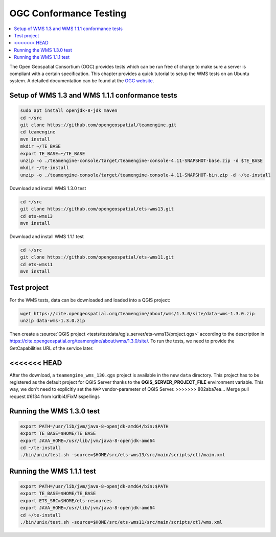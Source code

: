 
.. index:: OGC Conformance Testing

.. _qgis_ogc_conformance:

*************************
 OGC Conformance Testing
*************************

.. contents::
   :local:

The Open Geospatial Consortium (OGC) provides tests which can be run free of
charge to make sure a server is compliant with a certain specification.
This chapter provides a quick tutorial to setup the WMS tests on an Ubuntu system.
A detailed documentation can be found at the `OGC website <https://www.opengeospatial.org/compliance>`_.

Setup of WMS 1.3 and WMS 1.1.1 conformance tests
=================================================

.. code-block:: bash

  sudo apt install openjdk-8-jdk maven
  cd ~/src
  git clone https://github.com/opengeospatial/teamengine.git
  cd teamengine
  mvn install
  mkdir ~/TE_BASE
  export TE_BASE=~/TE_BASE
  unzip -o ./teamengine-console/target/teamengine-console-4.11-SNAPSHOT-base.zip -d $TE_BASE
  mkdir ~/te-install
  unzip -o ./teamengine-console/target/teamengine-console-4.11-SNAPSHOT-bin.zip -d ~/te-install

Download and install WMS 1.3.0 test

.. code-block:: bash

  cd ~/src
  git clone https://github.com/opengeospatial/ets-wms13.git
  cd ets-wms13
  mvn install

Download and install WMS 1.1.1 test

.. code-block:: bash

  cd ~/src
  git clone https://github.com/opengeospatial/ets-wms11.git
  cd ets-wms11
  mvn install


Test project
=============

For the WMS tests, data can be downloaded and loaded into a QGIS project:

.. code-block:: bash

  wget https://cite.opengeospatial.org/teamengine/about/wms/1.3.0/site/data-wms-1.3.0.zip
  unzip data-wms-1.3.0.zip

Then create a :source:`QGIS project <tests/testdata/qgis_server/ets-wms13/project.qgs>`
according to the description in
https://cite.opengeospatial.org/teamengine/about/wms/1.3.0/site/.
To run the tests, we need to provide the GetCapabilities URL of the service later.

<<<<<<< HEAD
=======
After the download, a ``teamengine_wms_130.qgs`` project is available in the
new ``data`` directory. This project has to be registered as the default
project for QGIS Server thanks to the **QGIS_SERVER_PROJECT_FILE** environment
variable. This way, we don't need to explicitly set the ``MAP``
vendor-parameter of QGIS Server.
>>>>>>> 802aba7ea... Merge pull request #6134 from ka1bi4/FixMisspellings

Running the WMS 1.3.0 test
===========================

.. code-block:: bash

  export PATH=/usr/lib/jvm/java-8-openjdk-amd64/bin:$PATH
  export TE_BASE=$HOME/TE_BASE
  export JAVA_HOME=/usr/lib/jvm/java-8-openjdk-amd64
  cd ~/te-install
  ./bin/unix/test.sh -source=$HOME/src/ets-wms13/src/main/scripts/ctl/main.xml


Running the WMS 1.1.1 test
===========================

.. code-block:: bash

  export PATH=/usr/lib/jvm/java-8-openjdk-amd64/bin:$PATH
  export TE_BASE=$HOME/TE_BASE
  export ETS_SRC=$HOME/ets-resources
  export JAVA_HOME=/usr/lib/jvm/java-8-openjdk-amd64
  cd ~/te-install
  ./bin/unix/test.sh -source=$HOME/src/ets-wms11/src/main/scripts/ctl/wms.xml
